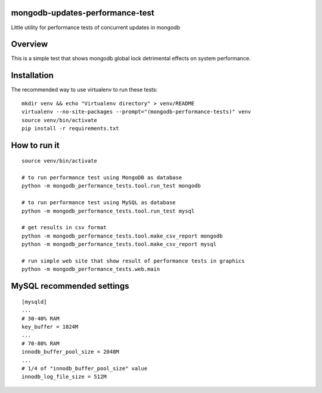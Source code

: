 mongodb-updates-performance-test
================================

Little utility for performance tests of concurrent updates in mongodb

Overview
========

This is a simple test that shows mongodb global lock detrimental effects on system performance.

Installation
============

The recommended way to use virtualenv to run these tests::

  mkdir venv && echo "Virtualenv directory" > venv/README
  virtualenv --no-site-packages --prompt="(mongodb-performance-tests)" venv
  source venv/bin/activate
  pip install -r requirements.txt

How to run it
=============

::

  source venv/bin/activate

  # to run performance test using MongoDB as database
  python -m mongodb_performance_tests.tool.run_test mongodb

  # to run performance test using MySQL as database
  python -m mongodb_performance_tests.tool.run_test mysql

  # get results in csv format
  python -m mongodb_performance_tests.tool.make_csv_report mongodb
  python -m mongodb_performance_tests.tool.make_csv_report mysql

  # run simple web site that show result of performance tests in graphics
  python -m mongodb_performance_tests.web.main


MySQL recommended settings
=============

::

  [mysqld]
  ...
  # 30-40% RAM
  key_buffer = 1024M
  ...
  # 70-80% RAM
  innodb_buffer_pool_size = 2048M
  ...
  # 1/4 of "innodb_buffer_pool_size" value
  innodb_log_file_size = 512M

